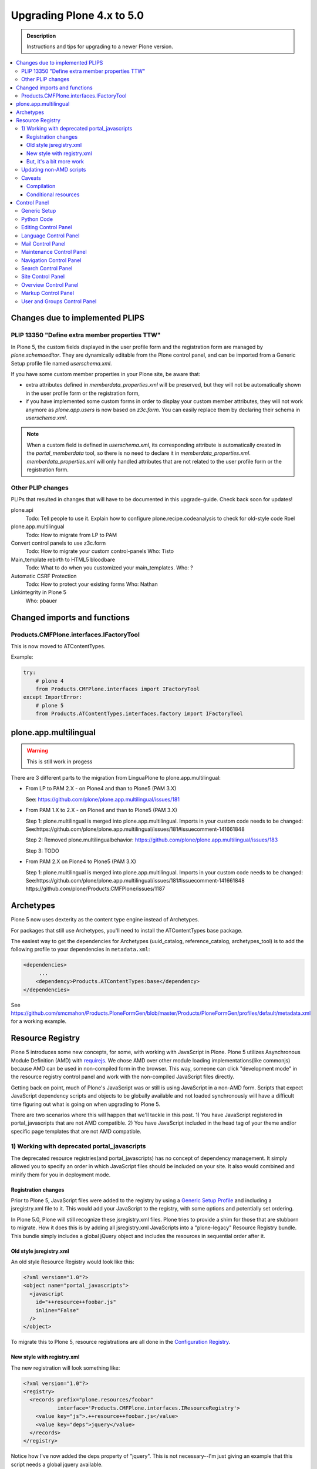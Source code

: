 =========================================================
Upgrading Plone 4.x to 5.0
=========================================================


.. admonition:: Description

   Instructions and tips for upgrading to a newer Plone version.

.. contents:: :local:

Changes due to implemented PLIPS
================================

PLIP 13350 "Define extra member properties TTW"
-----------------------------------------------

In Plone 5, the custom fields displayed in the user profile form and the registration form are managed by `plone.schemaeditor`.
They are dynamically editable from the Plone control panel, and can be imported from a Generic Setup profile file named `userschema.xml`.

If you have some custom member properties in your Plone site, be aware that:

- extra attributes defined in `memberdata_properties.xml` will be preserved, but they will not be automatically shown in the user profile form or the registration form,
- if you have implemented some custom forms in order to display your custom member attributes, they will not work anymore as `plone.app.users` is now based on `z3c.form`.
  You can easily replace them by declaring their schema in `userschema.xml`.

.. note::

    When a custom field is defined in `userschema.xml`, its corresponding attribute is automatically created in the `portal_memberdata` tool, so there is no need to declare it in `memberdata_properties.xml`.
    `memberdata_properties.xml` will only handled attributes that are not related to the user profile form or the registration form.


Other PLIP changes
------------------

PLIPs that resulted in changes that will have to be documented in this upgrade-guide. Check back soon for updates!


plone.api
  Todo: Tell people to use it. Explain how to configure plone.recipe.codeanalysis to check for old-style code
  Roel

plone.app.multilingual
  Todo: How to migrate from LP to PAM

Convert control panels to use z3c.form
  Todo: How to migrate your custom control-panels
  Who: Tisto

Main_template rebirth to HTML5  bloodbare
  Todo: What to do when you customized your main_templates.
  Who: ?

Automatic CSRF Protection
  Todo: How to protect your existing forms
  Who: Nathan

Linkintegrity in Plone 5
  Who: pbauer



Changed imports and functions
========================================


Products.CMFPlone.interfaces.IFactoryTool
-----------------------------------------

This is now moved to ATContentTypes.

Example:

.. code-block:: python

    try:
        # plone 4
        from Products.CMFPlone.interfaces import IFactoryTool
    except ImportError:
        # plone 5
        from Products.ATContentTypes.interfaces.factory import IFactoryTool


plone.app.multilingual
======================

..  warning::

    This is still work in progess

There are 3 different parts to the migration from LinguaPlone to plone.app.multilingual:

* From LP to PAM 2.X - on Plone4 and than to Plone5 (PAM 3.X)

  See: https://github.com/plone/plone.app.multilingual/issues/181

* From PAM 1.X to 2.X - on Plone4 and than to Plone5 (PAM 3.X)

  Step 1: plone.multilingual is merged into plone.app.multilingual. Imports in your custom code needs to be changed:
  See:https://github.com/plone/plone.app.multilingual/issues/181#issuecomment-141661848

  Step 2: Removed plone.multilingualbehavior: https://github.com/plone/plone.app.multilingual/issues/183

  Step 3: TODO

* From PAM 2.X on Plone4 to Plone5 (PAM 3.X)

  Step 1: plone.multilingual is merged into plone.app.multilingual. Imports in your custom code needs to be changed: See:https://github.com/plone/plone.app.multilingual/issues/181#issuecomment-141661848
  https://github.com/plone/Products.CMFPlone/issues/1187


Archetypes
============

Plone 5 now uses dexterity as the content type engine instead of Archetypes.

For packages that still use Archetypes, you'll need to install the ATContentTypes base package.

The easiest way to get the dependencies for Archetypes (uuid_catalog, reference_catalog, archetypes_tool) is to add the following profile to your dependencies in ``metadata.xml``:

..  code-block:: xml

    <dependencies>
         ...
        <dependency>Products.ATContentTypes:base</dependency>
    </dependencies>

See https://github.com/smcmahon/Products.PloneFormGen/blob/master/Products/PloneFormGen/profiles/default/metadata.xml for a working example.


Resource Registry
=================

.. seealso::

   http://docs.plone.org/adapt-and-extend/theming/resourceregistry.html

Plone 5 introduces some new concepts, for some, with working with JavaScript in Plone.
Plone 5 utilizes Asynchronous Module Definition (AMD) with `requirejs <http://requirejs.org/>`_.
We chose AMD over other module loading implementations(like commonjs) because AMD can be used in non-compiled form in the browser.
This way, someone can click "development mode" in the resource registry control panel and work with the non-compiled JavaScript files directly.

Getting back on point, much of Plone's JavaScript was or still is using JavaScript in a non-AMD form.
Scripts that expect JavaScript dependency scripts and objects to be globally available and not loaded synchronously will have a difficult time figuring out what is going on when upgrading to Plone 5.

There are two scenarios where this will happen that we'll tackle in this post. 1) You have JavaScript registered in portal_javascripts that are not AMD compatible. 2) You have JavaScript included in the head tag of your theme and/or specific page templates that are not AMD compatible.


1) Working with deprecated portal_javascripts
---------------------------------------------

The deprecated resource registries(and portal_javascripts) has no concept of dependency management.
It simply allowed you to specify an order in which JavaScript files should be included on your site.
It also would combined and minify them for you in deployment mode.

Registration changes
~~~~~~~~~~~~~~~~~~~~

Prior to Plone 5, JavaScript files were added to the registry by using a `Generic Setup Profile <http://docs.plone.org/develop/addons/components/genericsetup.html>`_ and including a jsregistry.xml file to it.
This would add your JavaScript to the registry, with some options and potentially set ordering.

In Plone 5.0, Plone will still recognize these jsregistry.xml files.
Plone tries to provide a shim for those that are stubborn to migrate.
How it does this is by adding all jsregistry.xml JavaScripts into a "plone-legacy" Resource Registry bundle.
This bundle simply includes a global jQuery object and includes the resources in sequential order after it.

Old style jsregistry.xml
~~~~~~~~~~~~~~~~~~~~~~~~

An old style Resource Registry would look like this:

.. code-block:: xml

    <?xml version="1.0"?>
    <object name="portal_javascripts">
      <javascript
        id="++resource++foobar.js"
        inline="False"
      />
    </object>


To migrate this to Plone 5, resource registrations are all done in the `Configuration Registry <https://pypi.python.org/pypi/plone.app.registry>`_.

New style with registry.xml
~~~~~~~~~~~~~~~~~~~~~~~~~~~

The new registration will look something like:

.. code-block:: xml

    <?xml version="1.0"?>
    <registry>
      <records prefix="plone.resources/foobar"
               interface='Products.CMFPlone.interfaces.IResourceRegistry'>
        <value key="js">.++resource++foobar.js</value>
        <value key="deps">jquery</value>
      </records>
    </registry>

Notice how I've now added the deps property of "jquery".
This is not necessary--I'm just giving an example that this script needs a global jquery available.

This alone will not get your JavaScript included however.
In order to modernize our JavaScript stack, Plone needed to make some changes with how it included JavaScript.
All we've done so far is define a resource.
In order for a resource to be included, it needs to be part of a bundle. A bundle defines a set of resources that should be compiled together and distributed to the browser.
So you either need to add your resource to an existing bundle or create your own bundle.

In this post, we'll describe the process of creating your own bundle. Again, we use registry.xml for configuration:

.. code-block:: xml

    <records prefix="plone.bundles/foobar"
             interface='Products.CMFPlone.interfaces.IBundleRegistry'>
      <value key="resources">
        <element>foobar</element>
      </value>
      <value key="enabled">True</value>
      <value key="jscompilation">++resource++foobar-compiled.min.js</value>
      <value key="last_compilation">2015-02-06 00:00:00</value>
    </records>

One important aspect here is the "jscompilation" settings.
This defines the compiled resource used in production mode.


But, it's a bit more work
~~~~~~~~~~~~~~~~~~~~~~~~~~

Yes, we know. We tried very hard to figure out the easiest way to modernize Plone's JavaScript development stack.
The old, sequential inclusion is not useful these days.

That being said, adding resources, bundles and compiling them can all be done Through The Web(TTW) in the new Resource Registries configuration panel.
That way you can turn on development mode, compile your resources and then copy that compiled version into your package for distribution and not need to know any newfangled nodejs technologies like grunt, gulp, bower, npm, etc.


Updating non-AMD scripts
------------------------

If you are not including your JavaScript in the Resource Registries and just need it to work alongside Plone's JavaScript because you're manually including the JavaScript files in one way or another(page templates, themes), there are a number of techniques available to read on the web that describe how to make your scripts conditionally work with AMD.

For the sake of this post, I will describe one technique used in Plone core to fix the JavaScript.
The change we'll be investigating can be seen with `in a commit to plone.app.registry <https://github.com/plone/plone.app.registry/commit/ad904f2d55ea6e45bb983f1fcc12ead7a191f50a>`_. plone.app.registry has a control panel that allows some ajax searching and modals for editing settings.

To utilize the dependency management that AMD provides and have the javascript depend on jQuery, we can wrap the script in an AMD `require` function.
This function allows you to define a set of dependencies and a function that takes as arguments, those dependencies you defined. After the dependencies are loaded, the function you defined is called.

Example:

.. code-block:: javascript

    require([
      'jquery',
      'pat-registry'
    ], function($, Registry) {
      'use strict';
      ...
      // All my previous JavaScript file code here
      ...
    });

Here, the two dependencies we have are jQuery and the pattern registry.
I will not get into the pattern registry as it's off topic for this discussion--it is basically a registry of JavaScript components.
The necessity for using it here is with ajax calls and binding new DOM elements dynamically added to the page.

Additionally, above this `require` call, I provide some backward compatible code that you can inspect.
It's not necessary in this case but I added it to show how someone could make their script work when requirejs was available and when it was not.


Caveats
-------

Compilation
~~~~~~~~~~~

Prior to Plone 5, when a resource was changed or added to the javascript registry, the registry would automatically re-compile all your JavaScript files.

In switching to AMD, the compile step is much more resource intensive.
It takes so long, there is no way we could do this real-time.
Additionally, it can not be done in Python.

When changes are made to existing bundles, re-compilation will need to be done TTW in the Resource Registries control panel.
There is a build button next to each bundle.
For advanced users, compilation can be done using a tool like grunt in your development environment.

Conditional resources
~~~~~~~~~~~~~~~~~~~~~

In Plone 5, individual resources can not be registered conditionally to certain page.
This is due to the way we build JavaScript with AMD.

Instead we have Python helper-methods in the Resource Registry to add custom JS and CSS to your views or forms.

Instead of useing the legacy fill-slot like this (Plone 4):

..  code-block:: xml

    <metal:slot fill-slot="javascript_head_slot">
      ...
    </metal:slot>
    <metal:slot fill-slot="css_slot">
      ...
    </metal:slot>

In Plone 5 it’s recommended to instead use the new Python methods you can find in ``Products.CMFPlone.resources``:

..  code-block:: python

    from Products.CMFPlone.resources import add_bundle_on_request
    from Products.CMFPlone.resources import add_resource_on_request

    add_resource_on_request(self.request, 'jquery.recurrenceinput')
    add_bundle_on_request(self.request, 'thememapper')

This is better than always loading a resource or bundle for your whole site.

Only bundles can be conditionally included. So if you have a resource that needs to be conditionally included, it will likely need its own bundle.


Control Panel
=============

In Plone 4.x, the Plone configuration settings have been stored as portal properties spread across the ZMI. In Plone 5, those settings are all stored as plone.app.registry entries in registry.xml.

There are now sections in the control panel, this can be set from the controlpanel.xml. See the current definitions for more information.

The display of icons for control panels is now controlled by css.  The name of the control panel is normalized into a css class, which is applied to the link in the main layout of all control panels.  For example, if the “appId” of your control panel (as set in controlpanel.xml in your install profile) is “MyPackage” then the css class that will be generated is “.icon-controlpanel-MyPackage”. In order to have an icon for your control panel you must make sure that a css rule exists for that generated css class.  An example might be::

    .icon-controlpanel-MyPackage:before { content: ‘\e844’; }

The value you use for this css rule should identify one of the fontello icons included in Plone, or a font-based icon provided by your package itself.

It is not possible at this time to set an icon for your add-on package control panels without including css in your package.

For documentation on how to use it in your own add-ons see http://training.plone.org/5/registry.html


Generic Setup
-------------

All settings are stored in the registry.xml Generic Setup file. This file can be exported through the ZMI (Zope Management Interface). Go to the Plone Site Setup, choose "Management Interface" from the "Advanced" section. Click on "portal_setup". Go to the "export" tab. Choose the "Export the configuration registry schemata" checkbox and click the "Export selected steps" button. The registry.xml file will contain entries like this::

  <record name="plone.available_editors"
          interface="Products.CMFPlone.interfaces.controlpanel.IEditingSchema" field="available_editors">
    <value>
      <element>TinyMCE</element>
      <element>None</element>
    </value>
  </record>

  <record name="plone.available_languages" interface="Products.CMFPlone.interfaces.controlpanel.ILanguageSchema" field="available_languages">
    <value>
      <element>en-us</element>
    </value>
  </record>

Drop the settings you want to change into registry.xml in you Generic Setup profile folder. Re-install your add-on product and the settings will be available.


Python Code
-----------

All Generic Setup settings can be looked up with Python code.

First we lookup the registry utility::

  >>> from zope.component import getUtility
  >>> from plone.registry.interfaces import IRegistry
  >>> registry = getUtility(IRegistry)

Now we use the schema 'ISearchSchema' to lookup for a RecordProxy object with
all fields::

  >>> from Products.CMFPlone.interfaces import ISearchSchema
  >>> search_settings = registry.forInterface(ISearchSchema, prefix='plone')

Now we an get and set all fields of the schema above like::

  >>> search_settings.enable_livesearch
  True

If you want to change a setting, just change the attribute::

  >>> search_settings.enable_livesearch = False

Now the enable_livesearch should disabled::

  >>> search_settings.enable_livesearch
  False


Editing Control Panel
---------------------

Plone 5.x::

  >>> from Products.CMFPlone.interfaces import IEditingSchema
  >>> editing_settings = registry.forInterface(IEditingSchema, prefix='plone')

  >>> editing_settings.default_editor
  u'TinyMCE'

  >>> editing_settings.ext_editor
  False

  >>> editing_settings.enable_link_integrity_checks
  True

  >>> editing_settings.lock_on_ttw_edit
  True


Language Control Panel
----------------------

Plone 5.x::

  >>> from Products.CMFPlone.interfaces import ILanguageSchema
  >>> language_settings = registry.forInterface(ILanguageSchema, prefix='plone')

  >>> language_settings.default_language
  'en'

  >>> language_settings.available_languages
  ['en']

  >>> language_settings.use_combined_language_codes
  True

  >>> language_settings.display_flags
  False

  >>> language_settings.always_show_selector
  False

  >>> language_settings.use_content_negotiation
  False

  >>> language_settings.use_path_negotiation
  False

  >>> language_settings.use_cookie_negotiation
  False

  >>> language_settings.authenticated_users_only
  False

  >>> language_settings.set_cookie_always
  False

  >>> language_settings.use_subdomain_negotiation
  False

  >>> language_settings.use_cctld_negotiation
  False

  >>> language_settings.use_request_negotiation
  False


Mail Control Panel
------------------

Plone 4.x::

  >>> portal = getSite()
  >>> mailhost = getToolByName(portal, 'MailHost')
  >>> mailhost.smtp_host = 'localhost'
  >>> mailhost.smtp_port = '1234'
  >>> mailhost.smtp_uid = 'admin'
  >>> mailhost.smtp_pwd = 'secret'
  >>> getUtility(ISiteRoot).email_from_name = 'Plone Site'
  >>> getUtility(ISiteRoot).email_from_address = 'plone@example.com'


Maintenance Control Panel
-------------------------

Plone 5.x::

  >>> from Products.CMFPlone.interfaces import IMaintenanceSchema
  >>> maintenance_settings = registry.forInterface(IMaintenanceSchema, prefix='plone')

  >>> maintenance_settings.days
  7


Navigation Control Panel
------------------------

Plone 5.x::

  >>> from Products.CMFPlone.interfaces import INavigationSchema
  >>> navigation_settings = registry.forInterface(INavigationSchema, prefix='plone')

  >>> navigation_settings.generate_tabs
  True

  >>> navigation_settings.nonfolderish_tabs
  True

  >>> navigation_settings.displayed_types
  ('Image', 'File', 'Link', 'News Item', 'Folder', 'Document', 'Event')

  >>> navigation_settings.filter_on_workflow
  False

  >>> navigation_settings.workflow_states_to_show
  ()

  >>> navigation_settings.show_excluded_items
  True


Search Control Panel
--------------------

Plone 5.x::

  >>> from Products.CMFPlone.interfaces import ISearchSchema
  >>> search_settings = registry.forInterface(ISearchSchema, prefix='plone')

  >>> search_settings.enable_livesearch
  False

  >>> search_settings.types_not_searched
  (...)


Site Control Panel
------------------

Plone 4.x::

  >>> portal = getSite()
  >>> portal_properties = getToolByName(portal, "portal_properties")
  >>> site_properties = portal_properties.site_properties

  >>> portal.site_title = settings.site_title
  >>> portal.site_description = settings.site_description
  >>> site_properties.enable_sitemap = settings.enable_sitemap
  >>> site_properties.exposeDCMetaTags = settings.exposeDCMetaTags
  >>> site_properties.webstats_js = settings.webstats_js

  >>> settings.enable_sitemap -> plone.app.layout

Plone 5.x::

  >>> from Products.CMFPlone.interfaces import ISiteSchema
  >>> site_settings = registry.forInterface(ISiteSchema, prefix='plone')

  >>> site_settings.site_title
  u'Plone site'

  >>> site_settings.exposeDCMetaTags
  False

  >>> site_settings.enable_sitemap
  False

  >>> site_settings.webstats_js
  u''


Overview Control Panel
----------------------

Plone 5.x::

  >>> from Products.CMFPlone.interfaces.controlpanel import IDateAndTimeSchema
  >>> tz_settings = registry.forInterface(IDateAndTimeSchema, prefix='plone')

  >>> tz_settings.portal_timezone = 'UTC'


Markup Control Panel
--------------------

Plone 5.x::

  >>> from Products.CMFPlone.interfaces import IMarkupSchema
  >>> markup_settings = registry.forInterface(IMarkupSchema, prefix='plone')

  >>> markup_settings.default_type
  u'text/html'

  >>> markup_settings.allowed_types
  ('text/html', 'text/x-web-textile')


User and Groups Control Panel
-----------------------------

Plone 5.x::

  >>> from Products.CMFPlone.interfaces import IUserGroupsSettingsSchema
  >>> usergroups_settings = registry.forInterface(IUserGroupsSettingsSchema, prefix='plone')

  >>> usergroups_settings.many_groups
  False

  >>> usergroups_settings.many_users
  False


FIXME
portal_languages has been moved to plone.i18n

OLD
portal.portal_languages.getDefaultLanguage()

NEW
language_tool = api.portal.get_tool('portal_languages')
language_tool.getDefaultLanguage()


On functional doctests:

OLD
browser_manager.getControl(name='form.widgets.IPublication.effective-year').value = '2015'
browser_manager.getControl(name='form.widgets.IPublication.effective-month').value = ['10']
browser_manager.getControl(name='form.widgets.IPublication.effective-day').value = '11'
browser_manager.getControl(name='form.widgets.IPublication.effective-hour').value = '15'
browser_manager.getControl(name='form.widgets.IPublication.effective-min').value = '14'

NEW
browser_manager.getControl(name='form.widgets.IPublication.effective').value = '2015-10-11 15:14'


parentMetaTypesNotToQuery property moved to the registry:

OLD
<object name="portal_properties">
  <object name="navtree_properties">
    <property name="parentMetaTypesNotToQuery" purge="false">
      <element value="my.hidden.content.type" />
    </property>
  </object>
</object>

NEW
<?xml version="1.0"?>
<registry>
  <record name="plone.parent_types_not_to_query" interface="Products.CMFPlone.interfaces.controlpanel.INavigationSchema" field="parent_types_not_to_query">
    <value>
      <element value="my.hidden.content.type" />
    </value>
  </record>
</registry>


metaTypesNotToList property moved to the registry:

OLD
<?xml version="1.0"?>
<object name="portal_properties">
  <object name="navtree_properties">
    <property name="metaTypesNotToList" purge="false">
      <element value="my.hidden.content.type" />
    </property>
</object>

NEW
*nothing* as the new setting is on Products.CMFPlone.interfaces.controlpanel.INavigationSchema.displayed_types and works the other way around. Instead of blacklisting it whitelists, so if you don't want your content type to show there's nothing to do.

